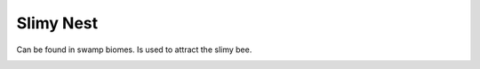 Slimy Nest
==========

Can be found in swamp biomes.  Is used to attract the slimy bee.

.. _Slimy Nest: